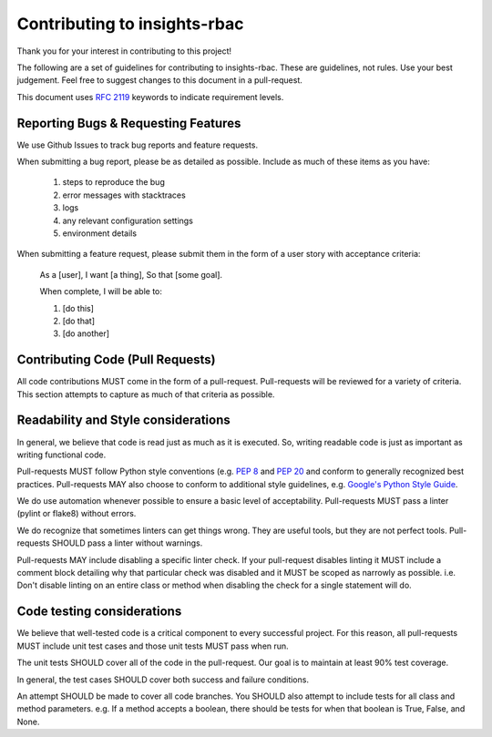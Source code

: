 Contributing to insights-rbac
=============================

Thank you for your interest in contributing to this project!

The following are a set of guidelines for contributing to insights-rbac. These are
guidelines, not rules. Use your best judgement. Feel free to suggest changes to
this document in a pull-request.

This document uses `RFC 2119 <https://www.ietf.org/rfc/rfc2119.txt/>`_ keywords to indicate requirement levels.

Reporting Bugs & Requesting Features
------------------------------------

We use Github Issues to track bug reports and feature requests.

When submitting a bug report, please be as detailed as possible. Include as
much of these items as you have:

  #. steps to reproduce the bug
  #. error messages with stacktraces
  #. logs
  #. any relevant configuration settings
  #. environment details

When submitting a feature request, please submit them in the form of a user
story with acceptance criteria:

  As a [user],
  I want [a thing],
  So that [some goal].

  When complete, I will be able to:

  #. [do this]
  #. [do that]
  #. [do another]

Contributing Code (Pull Requests)
---------------------------------

All code contributions MUST come in the form of a pull-request. Pull-requests
will be reviewed for a variety of criteria. This section attempts to capture as
much of that criteria as possible.

Readability and Style considerations
------------------------------------

In general, we believe that code is read just as much as it is executed. So,
writing readable code is just as important as writing functional code.

Pull-requests MUST follow Python style conventions (e.g. `PEP
8 <https://www.python.org/dev/peps/pep-0008 />`_ and `PEP
20 <https://www.python.org/dev/peps/pep-0020 />`_ and
conform to generally recognized best practices. Pull-requests MAY also choose
to conform to additional style guidelines, e.g. `Google's Python Style
Guide <https://google.github.io/styleguide/pyguide.html />`_.

We do use automation whenever possible to ensure a basic level of
acceptability. Pull-requests MUST pass a linter (pylint or flake8) without
errors.

We do recognize that sometimes linters can get things wrong. They are
useful tools, but they are not perfect tools. Pull-requests SHOULD pass a linter
without warnings.

Pull-requests MAY include disabling a specific linter check. If your
pull-request disables linting it MUST include a comment block detailing why
that particular check was disabled and it MUST be scoped as narrowly as
possible. i.e. Don't disable linting on an entire class or method
when disabling the check for a single statement will do.

Code testing considerations
---------------------------

We believe that well-tested code is a critical component to every successful
project. For this reason, all pull-requests MUST include unit test cases and
those unit tests MUST pass when run.

The unit tests SHOULD cover all of the code in the pull-request. Our goal is to
maintain at least 90% test coverage.

In general, the test cases SHOULD cover both success and failure conditions.

An attempt SHOULD be made to cover all code branches. You SHOULD also attempt
to include tests for all class and method parameters. e.g. If a method accepts
a boolean, there should be tests for when that boolean is True, False, and None.
